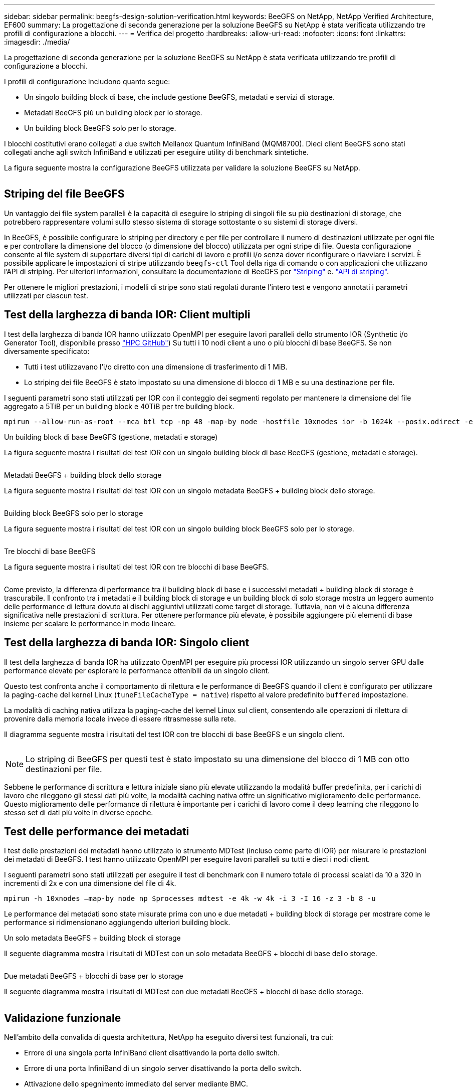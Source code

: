 ---
sidebar: sidebar 
permalink: beegfs-design-solution-verification.html 
keywords: BeeGFS on NetApp, NetApp Verified Architecture, EF600 
summary: La progettazione di seconda generazione per la soluzione BeeGFS su NetApp è stata verificata utilizzando tre profili di configurazione a blocchi. 
---
= Verifica del progetto
:hardbreaks:
:allow-uri-read: 
:nofooter: 
:icons: font
:linkattrs: 
:imagesdir: ./media/


[role="lead"]
La progettazione di seconda generazione per la soluzione BeeGFS su NetApp è stata verificata utilizzando tre profili di configurazione a blocchi.

I profili di configurazione includono quanto segue:

* Un singolo building block di base, che include gestione BeeGFS, metadati e servizi di storage.
* Metadati BeeGFS più un building block per lo storage.
* Un building block BeeGFS solo per lo storage.


I blocchi costitutivi erano collegati a due switch Mellanox Quantum InfiniBand (MQM8700). Dieci client BeeGFS sono stati collegati anche agli switch InfiniBand e utilizzati per eseguire utility di benchmark sintetiche.

La figura seguente mostra la configurazione BeeGFS utilizzata per validare la soluzione BeeGFS su NetApp.

image:beegfs-design-image12.png[""]



== Striping del file BeeGFS

Un vantaggio dei file system paralleli è la capacità di eseguire lo striping di singoli file su più destinazioni di storage, che potrebbero rappresentare volumi sullo stesso sistema di storage sottostante o su sistemi di storage diversi.

In BeeGFS, è possibile configurare lo striping per directory e per file per controllare il numero di destinazioni utilizzate per ogni file e per controllare la dimensione del blocco (o dimensione del blocco) utilizzata per ogni stripe di file. Questa configurazione consente al file system di supportare diversi tipi di carichi di lavoro e profili i/o senza dover riconfigurare o riavviare i servizi. È possibile applicare le impostazioni di stripe utilizzando `beegfs-ctl` Tool della riga di comando o con applicazioni che utilizzano l'API di striping. Per ulteriori informazioni, consultare la documentazione di BeeGFS per https://doc.beegfs.io/latest/advanced_topics/striping.html["Striping"^] e. https://doc.beegfs.io/latest/reference/striping_api.html["API di striping"^].

Per ottenere le migliori prestazioni, i modelli di stripe sono stati regolati durante l'intero test e vengono annotati i parametri utilizzati per ciascun test.



== Test della larghezza di banda IOR: Client multipli

I test della larghezza di banda IOR hanno utilizzato OpenMPI per eseguire lavori paralleli dello strumento IOR (Synthetic i/o Generator Tool), disponibile presso https://github.com/hpc/ior["HPC GitHub"^]) Su tutti i 10 nodi client a uno o più blocchi di base BeeGFS. Se non diversamente specificato:

* Tutti i test utilizzavano l'i/o diretto con una dimensione di trasferimento di 1 MiB.
* Lo striping dei file BeeGFS è stato impostato su una dimensione di blocco di 1 MB e su una destinazione per file.


I seguenti parametri sono stati utilizzati per IOR con il conteggio dei segmenti regolato per mantenere la dimensione del file aggregato a 5TiB per un building block e 40TiB per tre building block.

....
mpirun --allow-run-as-root --mca btl tcp -np 48 -map-by node -hostfile 10xnodes ior -b 1024k --posix.odirect -e -t 1024k -s 54613 -z -C -F -E -k
....
.Un building block di base BeeGFS (gestione, metadati e storage)
La figura seguente mostra i risultati del test IOR con un singolo building block di base BeeGFS (gestione, metadati e storage).

image:beegfs-design-image13.png[""]

.Metadati BeeGFS + building block dello storage
La figura seguente mostra i risultati del test IOR con un singolo metadata BeeGFS + building block dello storage.

image:beegfs-design-image14.png[""]

.Building block BeeGFS solo per lo storage
La figura seguente mostra i risultati del test IOR con un singolo building block BeeGFS solo per lo storage.

image:beegfs-design-image15.png[""]

.Tre blocchi di base BeeGFS
La figura seguente mostra i risultati del test IOR con tre blocchi di base BeeGFS.

image:beegfs-design-image16.png[""]

Come previsto, la differenza di performance tra il building block di base e i successivi metadati + building block di storage è trascurabile. Il confronto tra i metadati e il building block di storage e un building block di solo storage mostra un leggero aumento delle performance di lettura dovuto ai dischi aggiuntivi utilizzati come target di storage. Tuttavia, non vi è alcuna differenza significativa nelle prestazioni di scrittura. Per ottenere performance più elevate, è possibile aggiungere più elementi di base insieme per scalare le performance in modo lineare.



== Test della larghezza di banda IOR: Singolo client

Il test della larghezza di banda IOR ha utilizzato OpenMPI per eseguire più processi IOR utilizzando un singolo server GPU dalle performance elevate per esplorare le performance ottenibili da un singolo client.

Questo test confronta anche il comportamento di rilettura e le performance di BeeGFS quando il client è configurato per utilizzare la paging-cache del kernel Linux (`tuneFileCacheType = native`) rispetto al valore predefinito `buffered` impostazione.

La modalità di caching nativa utilizza la paging-cache del kernel Linux sul client, consentendo alle operazioni di rilettura di provenire dalla memoria locale invece di essere ritrasmesse sulla rete.

Il diagramma seguente mostra i risultati del test IOR con tre blocchi di base BeeGFS e un singolo client.

image:beegfs-design-image17.png[""]


NOTE: Lo striping di BeeGFS per questi test è stato impostato su una dimensione del blocco di 1 MB con otto destinazioni per file.

Sebbene le performance di scrittura e lettura iniziale siano più elevate utilizzando la modalità buffer predefinita, per i carichi di lavoro che rileggono gli stessi dati più volte, la modalità caching nativa offre un significativo miglioramento delle performance. Questo miglioramento delle performance di rilettura è importante per i carichi di lavoro come il deep learning che rileggono lo stesso set di dati più volte in diverse epoche.



== Test delle performance dei metadati

I test delle prestazioni dei metadati hanno utilizzato lo strumento MDTest (incluso come parte di IOR) per misurare le prestazioni dei metadati di BeeGFS. I test hanno utilizzato OpenMPI per eseguire lavori paralleli su tutti e dieci i nodi client.

I seguenti parametri sono stati utilizzati per eseguire il test di benchmark con il numero totale di processi scalati da 10 a 320 in incrementi di 2x e con una dimensione del file di 4k.

....
mpirun -h 10xnodes –map-by node np $processes mdtest -e 4k -w 4k -i 3 -I 16 -z 3 -b 8 -u
....
Le performance dei metadati sono state misurate prima con uno e due metadati + building block di storage per mostrare come le performance si ridimensionano aggiungendo ulteriori building block.

.Un solo metadata BeeGFS + building block di storage
Il seguente diagramma mostra i risultati di MDTest con un solo metadata BeeGFS + blocchi di base dello storage.

image:beegfs-design-image18.png[""]

.Due metadati BeeGFS + blocchi di base per lo storage
Il seguente diagramma mostra i risultati di MDTest con due metadati BeeGFS + blocchi di base dello storage.

image:beegfs-design-image19.png[""]



== Validazione funzionale

Nell'ambito della convalida di questa architettura, NetApp ha eseguito diversi test funzionali, tra cui:

* Errore di una singola porta InfiniBand client disattivando la porta dello switch.
* Errore di una porta InfiniBand di un singolo server disattivando la porta dello switch.
* Attivazione dello spegnimento immediato del server mediante BMC.
* Posizionamento corretto di un nodo in standby e failover del servizio su un altro nodo.
* Posizionamento corretto di un nodo di nuovo online e fallimento dei servizi di back nel nodo originale.
* Spegnere uno degli switch InfiniBand utilizzando la PDU. Tutti i test sono stati eseguiti mentre era in corso il test di stress con `sysSessionChecksEnabled: false` Set di parametri sui client BeeGFS. Non sono stati osservati errori o interruzioni dell'i/O.



NOTE: Si è verificato un problema noto (vedere https://github.com/netappeseries/beegfs/blob/master/CHANGELOG.md["Changelog"^]) Quando le connessioni RDMA client/server BeeGFS vengono interrompute inaspettatamente, a causa della perdita dell'interfaccia primaria (come definito nella `connInterfacesFile`) O un server BeeGFS non funzionante; l'i/o client attivo può bloccarsi per un massimo di dieci minuti prima della ripresa. Questo problema non si verifica quando i nodi BeeGFS vengono posizionati correttamente in standby o non sono in standby per la manutenzione pianificata o se TCP è in uso.



== Convalida NVIDIA DGX A100 SuperPOD e BasePOD

NetApp ha validato una soluzione di storage per NVDIA DGX A100 SuperPOD utilizzando un file system BeeGFS simile costituito da tre blocchi di base con i metadati e il profilo di configurazione dello storage applicato. Il lavoro di qualificazione ha comportato il test della soluzione descritta da questo NVA con venti server GPU DGX A100 che eseguono una varietà di storage, machine learning e benchmark di deep learning. Tutto lo storage certificato per l'utilizzo in NVIDIA DGX A100 SuperPOD è certificato automaticamente per l'utilizzo anche nelle architetture NVIDIA BasePOD.

Per ulteriori informazioni, vedere https://www.netapp.com/pdf.html?item=/media/72718-nva-1167-DESIGN.pdf["NVIDIA DGX SuperPOD con NetApp"^] e. https://www.nvidia.com/en-us/data-center/dgx-basepod/["NVIDIA DGX BasePOD"^].
